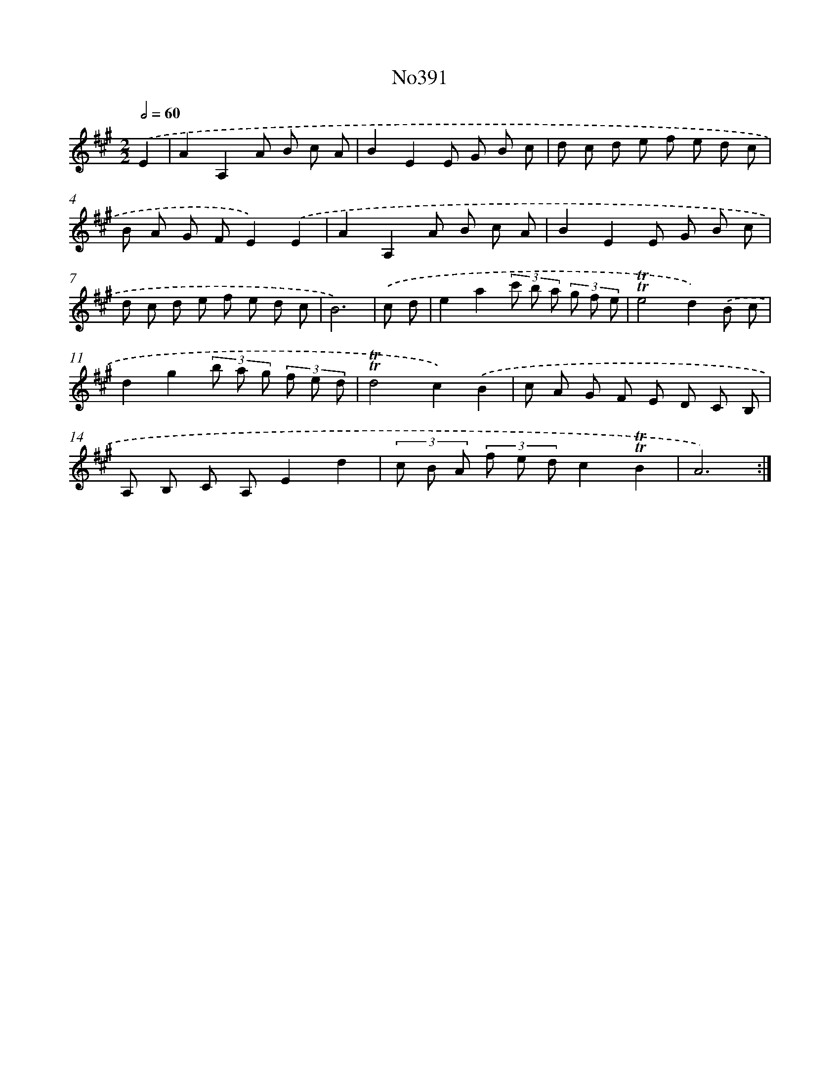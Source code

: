 X: 12311
T: No391
%%abc-version 2.0
%%abcx-abcm2ps-target-version 5.9.1 (29 Sep 2008)
%%abc-creator hum2abc beta
%%abcx-conversion-date 2018/11/01 14:37:23
%%humdrum-veritas 1415966434
%%humdrum-veritas-data 3534077882
%%continueall 1
%%barnumbers 0
L: 1/8
M: 2/2
Q: 1/2=60
K: A clef=treble
.('E2 [I:setbarnb 1]|
A2A,2A B c A |
B2E2E G B c |
d c d e f e d c |
B A G FE2).('E2 |
A2A,2A B c A |
B2E2E G B c |
d c d e f e d c |
B6) |
.('c d [I:setbarnb 9]|
e2a2(3c' b a (3g f e |
!trill!!trill!e4d2).('B c |
d2g2(3b a g (3f e d |
!trill!!trill!d4c2).('B2 |
c A G F E D C B, |
A, B, C A,E2d2 |
(3c B A (3f e dc2!trill!!trill!B2 |
A6) :|]
